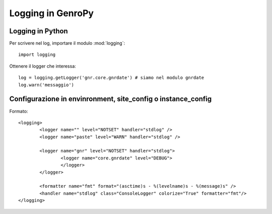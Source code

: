 Logging in GenroPy
==================

Logging in Python
*****************

Per scrivere nel log, importare il modulo :mod:`logging`::

	import logging

Ottenere il logger che interessa::

	log = logging.getLogger('gnr.core.gnrdate') # siamo nel modulo gnrdate
	log.warn('messaggio')
	
	
Configurazione in envinronment, site_config o instance_config
*************************************************************

Formato::

	<logging>
		<logger name="" level="NOTSET" handler="stdlog" />
		<logger name="paste" level="WARN" handler="stdlog" />
		
		<logger name="gnr" level="NOTSET" handler="stdlog">
			<logger name="core.gnrdate" level="DEBUG">
			</logger>
		</logger>
		
		<formatter name="fmt" format="(asctime)s - %(levelname)s - %(message)s" />
		<handler name="stdlog" class="ConsoleLogger" colorize="True" formatter="fmt"/>
	</logging>